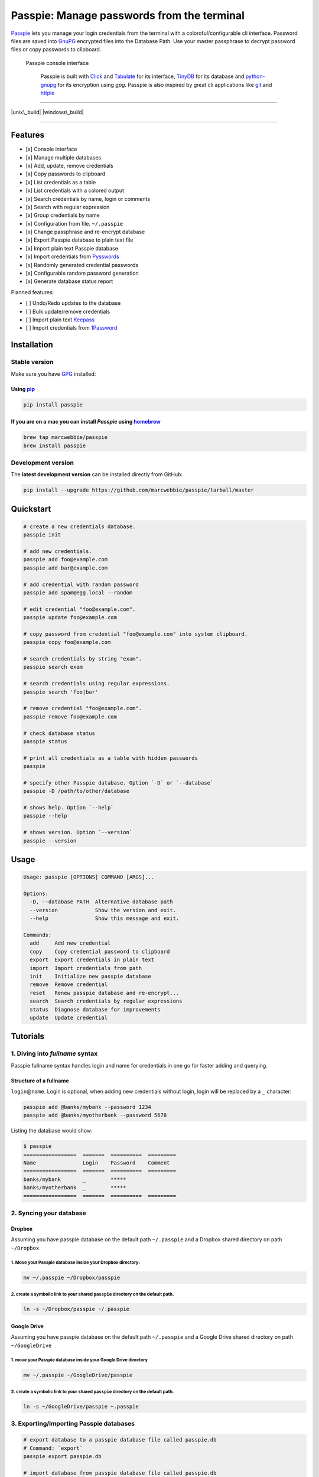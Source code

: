 Passpie: Manage passwords from the terminal
===========================================

`Passpie <https://marcwebbie.github.io/passpie>`__ lets you manage your
login credentials from the terminal with a coloroful/configurable cli
interface. Password files are saved into
`GnuPG <http://en.wikipedia.org/wiki/GNU_Privacy_Guard>`__ encrypted
files into the Database Path. Use your master passphrase to decrypt
password files or copy passwords to clipboard.

.. figure:: https://github.com/marcwebbie/passpie/raw/master/images/passpie.png
   :alt: Passpie console interface

   Passpie console interface

    Passpie is built with `Click <http://click.pocoo.org>`__ and
    `Tabulate <https://pypi.python.org/pypi/tabulate>`__ for its
    interface, `TinyDB <https://github.com/msiemens/tinydb>`__ for its
    database and
    `python-gnupg <https://github.com/isislovecruft/python-gnupg>`__ for
    its encryption using *gpg*. Passpie is also inspired by great cli
    applications like `git <https://github.com/git/git>`__ and
    `httpie <http://httpie.org/>`__

--------------

|pypi| |unix\_build| |windows\_build| |coverage|

--------------

Features
--------

-  [x] Console interface
-  [x] Manage multiple databases
-  [x] Add, update, remove credentials
-  [x] Copy passwords to clipboard
-  [x] List credentials as a table
-  [x] List credentials with a colored output
-  [x] Search credentials by name, login or comments
-  [x] Search with regular expression
-  [x] Group credentials by name
-  [x] Configuration from file. ``~/.passpie``
-  [x] Change passphrase and re-encrypt database
-  [x] Export Passpie database to plain text file
-  [x] Import plain text Passpie database
-  [x] Import credentials from
   `Pysswords <https://github.com/marcwebbie/pysswords>`__
-  [x] Randomly generated credential passwords
-  [x] Configurable random password generation
-  [x] Generate database status report

Planned features:

-  [ ] Undo/Redo updates to the database
-  [ ] Bulk update/remove credentials
-  [ ] Import plain text `Keepass <http://keepass.info/>`__
-  [ ] Import credentials from
   `1Password <https://agilebits.com/onepassword>`__

Installation
------------

Stable version
~~~~~~~~~~~~~~

Make sure you have `GPG <https://www.gnupg.org/>`__ installed:

Using `pip <http://pip.readthedocs.org/en/latest/installing.html>`__
^^^^^^^^^^^^^^^^^^^^^^^^^^^^^^^^^^^^^^^^^^^^^^^^^^^^^^^^^^^^^^^^^^^^

.. code:: bash

    pip install passpie

If you are on a mac you can install *Passpie* using `homebrew <http://brew.sh>`__
^^^^^^^^^^^^^^^^^^^^^^^^^^^^^^^^^^^^^^^^^^^^^^^^^^^^^^^^^^^^^^^^^^^^^^^^^^^^^^^^^

.. code:: bash

    brew tap marcwebbie/passpie
    brew install passpie

Development version
~~~~~~~~~~~~~~~~~~~

The **latest development version** can be installed directly from
GitHub:

.. code:: bash

    pip install --upgrade https://github.com/marcwebbie/passpie/tarball/master

Quickstart
----------

.. code:: bash

    # create a new credentials database.
    passpie init

    # add new credentials.
    passpie add foo@example.com
    passpie add bar@example.com

    # add credential with random password
    passpie add spam@egg.local --random

    # edit credential "foo@example.com".
    passpie update foo@example.com

    # copy password from credential "foo@example.com" into system clipboard.
    passpie copy foo@example.com

    # search credentials by string "exam".
    passpie search exam

    # search credentials using regular expressions.
    passpie search 'foo|bar'

    # remove credential "foo@example.com".
    passpie remove foo@example.com

    # check database status
    passpie status

    # print all credentials as a table with hidden passwords
    passpie

    # specify other Passpie database. Option `-D` or `--database`
    passpie -D /path/to/other/database

    # shows help. Option `--help`
    passpie --help

    # shows version. Option `--version`
    passpie --version

Usage
-----

.. code:: bash

    Usage: passpie [OPTIONS] COMMAND [ARGS]...

    Options:
      -D, --database PATH  Alternative database path
      --version            Show the version and exit.
      --help               Show this message and exit.

    Commands:
      add     Add new credential
      copy    Copy credential password to clipboard
      export  Export credentials in plain text
      import  Import credentials from path
      init    Initialize new passpie database
      remove  Remove credential
      reset   Renew passpie database and re-encrypt...
      search  Search credentials by regular expressions
      status  Diagnose database for improvements
      update  Update credential

Tutorials
---------

1. Diving into *fullname* syntax
~~~~~~~~~~~~~~~~~~~~~~~~~~~~~~~~

Passpie fullname syntax handles login and name for credentials in one go
for faster adding and querying.

Structure of a fullname
^^^^^^^^^^^^^^^^^^^^^^^

``login``\ @\ ``name``. Login is optional, when adding new credentials
without login, login will be replaced by a ``_`` character:

.. code:: bash

    passpie add @banks/mybank --password 1234
    passpie add @banks/myotherbank --password 5678

Listing the database would show:

.. code:: bash

    $ passpie
    =================  =======  ==========  =========
    Name               Login    Password    Comment
    =================  =======  ==========  =========
    banks/mybank       _        *****
    banks/myotherbank  _        *****
    =================  =======  ==========  =========

2. Syncing your database
~~~~~~~~~~~~~~~~~~~~~~~~

Dropbox
^^^^^^^

Assuming you have passpie database on the default path ``~/.passpie``
and a Dropbox shared directory on path ``~/Dropbox``

1. Move your Passpie database inside your Dropbox directory:
''''''''''''''''''''''''''''''''''''''''''''''''''''''''''''

.. code:: bash

    mv ~/.passpie ~/Dropbox/passpie

2. create a symbolic link to your shared ``passpie`` directory on the default path.
'''''''''''''''''''''''''''''''''''''''''''''''''''''''''''''''''''''''''''''''''''

.. code:: bash

    ln -s ~/Dropbox/passpie ~/.passpie

Google Drive
^^^^^^^^^^^^

Assuming you have passpie database on the default path ``~/.passpie``
and a Google Drive shared directory on path ``~/GoogleDrive``

1. move your Passpie database inside your Google Drive directory
''''''''''''''''''''''''''''''''''''''''''''''''''''''''''''''''

.. code:: bash

    mv ~/.passpie ~/GoogleDrive/passpie

2. create a symbolic link to your shared ``passpie`` directory on the default path.
'''''''''''''''''''''''''''''''''''''''''''''''''''''''''''''''''''''''''''''''''''

.. code:: bash

    ln -s ~/GoogleDrive/passpie ~.passpie

3. Exporting/Importing Passpie databases
~~~~~~~~~~~~~~~~~~~~~~~~~~~~~~~~~~~~~~~~

.. code:: bash

    # export database to a passpie database file called passpie.db
    # Command: `export`
    passpie export passpie.db

    # import database from passpie database file called passpie.db
    # Option: `import`
    passpie import passpie.db

4. Grouping credentials by name
~~~~~~~~~~~~~~~~~~~~~~~~~~~~~~~

Passpie credentials handles multiple logins for each name which groups
credentials by name:

.. code:: bash

    # create john credential
    passpie add jonh@example.com --comment "Jonh main mail" --random

    # create doe credential
    passpie add doe@example.com --comment "No comment" --random

    # listing credentials
    passpie
    ===========  =======  ==========  ===============
    name         login    password    comment
    ===========  =======  ==========  ===============
    example.com  doe      *****       No comment
    example.com  jonh     *****       Jonh main email
    ===========  =======  ==========  ===============

5. Using multiple databases
~~~~~~~~~~~~~~~~~~~~~~~~~~~

Sometimes it is useful to have multiple databases with different
passphrases for higher security. This can be done using ``-D`` Passpie
option.

Creating databases on a given directory (ex: ``~/databases``)
^^^^^^^^^^^^^^^^^^^^^^^^^^^^^^^^^^^^^^^^^^^^^^^^^^^^^^^^^^^^^

.. code:: bash

    # create personal Passpie database
    passpie -D ~/databases/personal_passwords init

    # create work Passpie database
    passpie -D ~/databases/work_passwords init

    # create junk Passpie database
    passpie -D ~/databases/junk_passwords init

Adding passwords to specific database
^^^^^^^^^^^^^^^^^^^^^^^^^^^^^^^^^^^^^

.. code:: bash

    # add password to personal Passpie database
    passpie -D ~/databases/personal_passwords add my@example

    # add password to junk Passpie database
    passpie -D ~/databases/junk_passwords add other@example

Listing passwords from specific database
^^^^^^^^^^^^^^^^^^^^^^^^^^^^^^^^^^^^^^^^

.. code:: bash

    # listing specific databases
    passpie -D ~/databases/junk_passwords

6. Configuring passpie with ``.passpierc``
~~~~~~~~~~~~~~~~~~~~~~~~~~~~~~~~~~~~~~~~~~

You can override default passpie configuration with a ``.passpierc``
file on your home directory. Passpie configuration files must be written
as a valid `yaml <http://yaml.org/>`__ file.

Example ``.passpierc``:
^^^^^^^^^^^^^^^^^^^^^^^

.. code:: yaml

    path: /Users/john.doe/.passpie
    short_commands: true
    genpass_length: 32
    genpass_symbols: "_-#|+="
    table_format: fancy_grid
    headers:
      - name
      - login
      - password
      - comment
    colors:
      login: green
      name: yellow
      password: cyan

Options:

-  path: path to database. Default: ``~/.passpie``
-  short\_commands: Use short commands aliases as in ``passpie a`` for
   ``passpie add``
-  genpass\_length: number. Default: ``32``
-  genpass\_symbols: characters. Default: ``_-#|+="``
-  true
-  false
-  headers:
-  fullname
-  name
-  login
-  password
-  comment
-  table\_format:
-  rst
-  simple
-  orgtbl
-  fancy\_grid
-  colors:
-  black
-  red
-  green
-  yellow
-  blue
-  magenta
-  cyan
-  white

Under The Hood
--------------

Encryption
~~~~~~~~~~

Encryption is done with **GnuGPG** using
`AES256 <http://en.wikipedia.org/wiki/Advanced_Encryption_Standard>`__.
Take a look at
`passpie.crypt <https://github.com/marcwebbie/passpie/blob/master/passpie/crypt.py>`__
module to know more.

Database Path
~~~~~~~~~~~~~

The default database path is at ``~/.passpie``. If you want to change
the database path, add ``--database`` option to passpie. Together with
``init`` you can create arbitrary databases.

.. code:: bash

    passpie --database "/path/to/another/database/" init

Database structure
~~~~~~~~~~~~~~~~~~

Passpie database is structured in a directory hierachy. Every credential
is a ``.pass`` file inside a directory named after a credential group.

An empty database would look like this:

.. code:: bash

    passpie --database /tmp/passpie init

    tree /tmp/passpie -la
    # /tmp/passpie
    # └── .keys

After adding a new credential the database would look like this:

.. code:: bash

    passpie --database /tmp/passpie add octocat@github.com
    # Password: **********

    tree /tmp/passpie -la
    # /tmp/passpie
    # ├── .keys
    # └── github.com
    #     └── octocat.pass

If we add more credentials to group github.com. Directory structure
would be:

.. code:: bash

    passpie --database /tmp/passpie add octocat2@github.com
    # Password: **********

    tree /tmp/passpie -la
    # /tmp/passpie
    # ├── .keys
    # └── github
    #     └── octocat.pass
    #     └── octocat2.pass

Contributing
------------

Feel free to comment, open a bug report or ask for new features on
Passpie `issues <https://github.com/marcwebbie/passpie/issues>`__ page
or over `Twitter <https://twitter.com/marcwebbie>`__.

If you want to contributing with code:

-  Fork the repository https://github.com/marcwebbie/passpie/fork
-  Read the
   `Makefile <https://github.com/marcwebbie/passpie/blob/master/Makefile>`__

Common issues
-------------

Running passpie init raises ``TypeError: init() got an unexpected keyword argument 'binary'``
~~~~~~~~~~~~~~~~~~~~~~~~~~~~~~~~~~~~~~~~~~~~~~~~~~~~~~~~~~~~~~~~~~~~~~~~~~~~~~~~~~~~~~~~~~~~~

You probably have the ``python-gnupg`` package installed. Passpie
depends on `isislovecruft <https://github.com/isislovecruft>`__ fork of
`python-gnupg <https://github.com/isislovecruft/python-gnupg>`__

To fix:

::

    pip uninstall python-gnupg
    pip install -U passpie

License (`MIT License <http://choosealicense.com/licenses/mit/>`__)
-------------------------------------------------------------------

The MIT License (MIT)

Copyright (c) 2014-2015 Marc Webbie, http://github.com/marcwebbie

Permission is hereby granted, free of charge, to any person obtaining a
copy of this software and associated documentation files (the
"Software"), to deal in the Software without restriction, including
without limitation the rights to use, copy, modify, merge, publish,
distribute, sublicense, and/or sell copies of the Software, and to
permit persons to whom the Software is furnished to do so, subject to
the following conditions:

The above copyright notice and this permission notice shall be included
in all copies or substantial portions of the Software.

THE SOFTWARE IS PROVIDED "AS IS", WITHOUT WARRANTY OF ANY KIND, EXPRESS
OR IMPLIED, INCLUDING BUT NOT LIMITED TO THE WARRANTIES OF
MERCHANTABILITY, FITNESS FOR A PARTICULAR PURPOSE AND NONINFRINGEMENT.
IN NO EVENT SHALL THE AUTHORS OR COPYRIGHT HOLDERS BE LIABLE FOR ANY
CLAIM, DAMAGES OR OTHER LIABILITY, WHETHER IN AN ACTION OF CONTRACT,
TORT OR OTHERWISE, ARISING FROM, OUT OF OR IN CONNECTION WITH THE
SOFTWARE OR THE USE OR OTHER DEALINGS IN THE SOFTWARE.

.. |pypi| image:: https://img.shields.io/pypi/v/passpie.svg?style=flat-square&label=latest%20version
   :target: https://pypi.python.org/pypi/passpie
.. |unix\_build| image:: https://img.shields.io/travis/marcwebbie/passpie/master.svg?style=flat-square&label=unix%20build
   :target: https://travis-ci.org/marcwebbie/passpie
.. |windows\_build| image:: https://img.shields.io/appveyor/ci/marcwebbie/passpie.svg?style=flat-square&label=windows%20build
   :target: https://ci.appveyor.com/project/marcwebbie/passpie
.. |coverage| image:: https://img.shields.io/codecov/c/github/marcwebbie/passpie.svg?style=flat-square&label=coverage
   :target: https://codecov.io/github/marcwebbie/passpie



